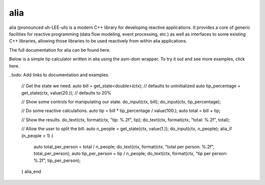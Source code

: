 alia
====

.. image:: https://travis-ci.org/tmadden/alia.svg?branch=master
    :target: https://travis-ci.org/tmadden/alia

.. image:: https://ci.appveyor.com/api/projects/status/nxtmxag4oph0a0ie/branch/master?svg=true
    :target: https://ci.appveyor.com/project/tmadden/alia/branch/master

.. image:: https://codecov.io/gh/tmadden/alia/branch/master/graph/badge.svg
    :target: https://codecov.io/gh/tmadden/alia

alia (pronounced uh-LEE-uh) is a modern C++ library for developing reactive applications. It provides a core of generic facilities for reactive programming (data flow modeling, event processing, etc.) as well as interfaces to some existing C++ libraries, allowing those libraries to be used reactively from within alia applications.

The full documentation for alia can be found here.

Below is a simple tip calculator written in alia using the asm-dom wrapper. To try it out and see more examples, click here.

..todo: Add links to documentation and examples.

..

	// Get the state we need.
	auto bill = get_state<double>(ctx); // defaults to uninitialized
	auto tip_percentage = get_state(ctx, value(20.)); // defaults to 20%

	// Show some controls for manipulating our state.
	do_input(ctx, bill);
	do_input(ctx, tip_percentage);

	// Do some reactive calculations.
	auto tip = bill * tip_percentage / value(100.);
	auto total = bill + tip;

	// Show the results.
	do_text(ctx, format(ctx, "tip: %.2f", tip);
	do_text(ctx, format(ctx, "total: %.2f", total);

	// Allow the user to split the bill.
	auto n_people = get_state(ctx, value(1.));
	do_input(ctx, n_people);
	alia_if (n_people > 1)
	{
		auto total_per_person = total / n_people;
		do_text(ctx, format(ctx, "total per person: %.2f", total_per_person);
		auto tip_per_person = tip / n_people;
		do_text(ctx, format(ctx, "tip per person: %.2f", tip_per_person);
	}
	alia_end
